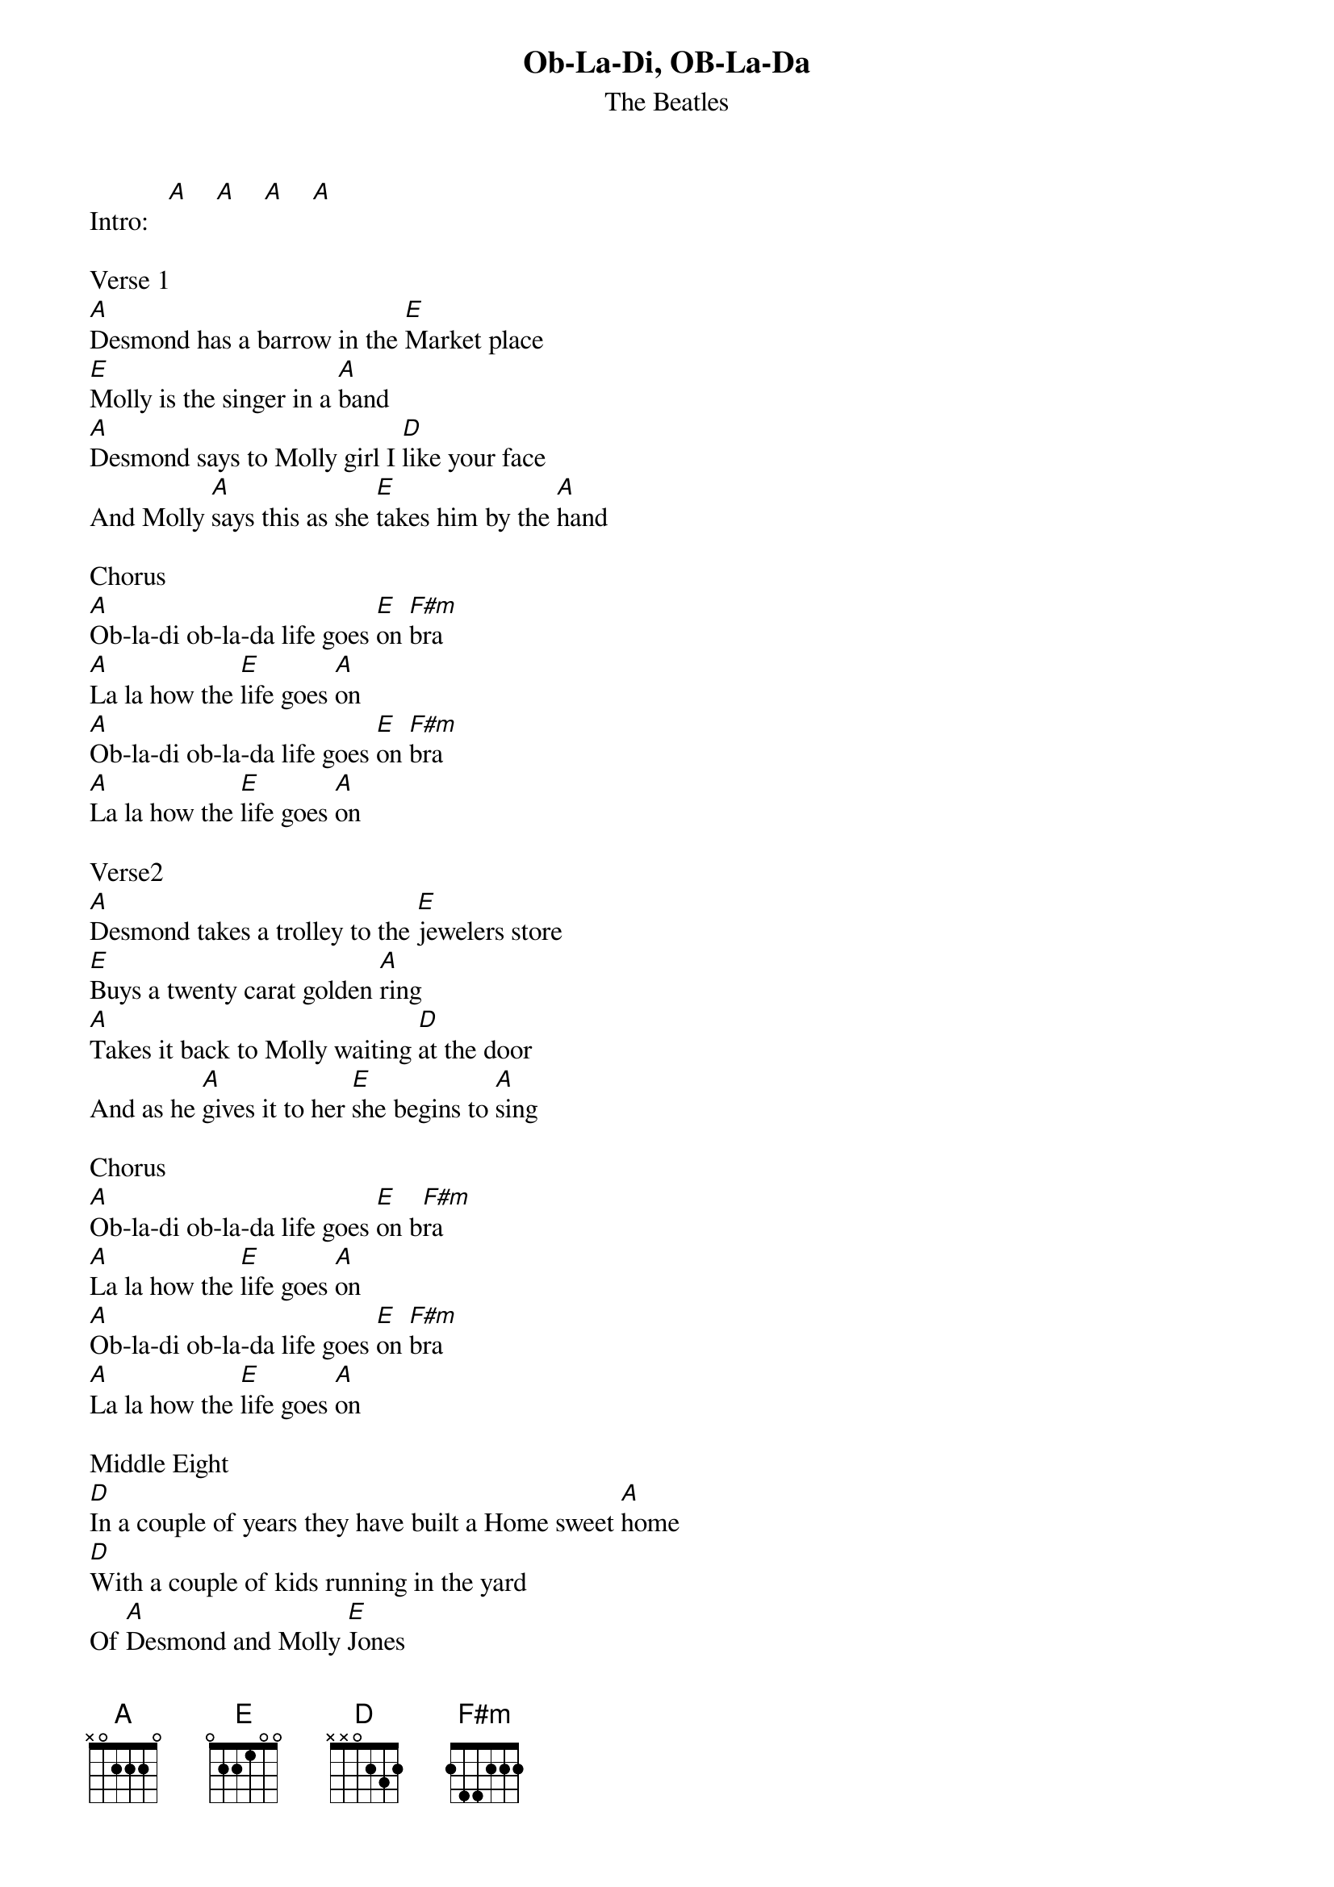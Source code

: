 {title:Ob-La-Di, OB-La-Da}
{subtitle:The Beatles}
{key:A}
{time:4/4}

Intro:   [A]    [A]    [A]    [A]

Verse 1
[A]Desmond has a barrow in the [E]Market place
[E]Molly is the singer in a [A]band
[A]Desmond says to Molly girl I [D]like your face
And Molly [A]says this as she [E]takes him by the [A]hand

Chorus
[A]Ob-la-di ob-la-da life goes [E]on [F#m]bra
[A]La la how the [E]life goes [A]on
[A]Ob-la-di ob-la-da life goes [E]on [F#m]bra
[A]La la how the [E]life goes [A]on

Verse2
[A]Desmond takes a trolley to the [E]jewelers store
[E]Buys a twenty carat golden [A]ring
[A]Takes it back to Molly waiting [D]at the door
And as he [A]gives it to her [E]she begins to [A]sing

Chorus
[A]Ob-la-di ob-la-da life goes [E]on b[F#m]ra
[A]La la how the [E]life goes [A]on
[A]Ob-la-di ob-la-da life goes [E]on [F#m]bra
[A]La la how the [E]life goes [A]on

Middle Eight
[D]In a couple of years they have built a Home sweet [A]home
[D]With a couple of kids running in the yard
Of [A]Desmond and Molly [E]Jones

Verse 3
[A]Happy ever after in the [E]market place
[E]Desmond lets the children lend a [A]hand
[A]Molly stays at home and does her [D]pretty face
And in the [A]evening she still [E]sings it with the [A]band

Chorus
[A]Yes Ob-la-di ob-la-da life goes [E]on [F#m]bra
[A]La la how the [E]life goes [A]on
[A]Yeah Ob-la-di ob-la-da life goes [E]on [F#m]bra
[A]La la how the [E]life goes [A]on

Second Middle Eight
[D]In a couple of years they have built a Home sweet [A]home
[D]With a couple of kids running in the yard
Of [A]Desmond and Molly [E]Jones

Verse 4
Eh! [A]Happy ever after in the [E]market place
[E]Molly lets the children lend a [A]hand
[A]Desmond stays at home and does his [D]pretty face
And in the [A]evening she's a [E]singer with the band

Chorus
[A]Yeah Ob-la-di ob-la-da life goes [E]on [F#m]bra
[A]La la how the [E]life goes [A]on
[A]Yeah Ob-la-di ob-la-da life goes [E]on [F#m]bra
[A]La la how the [E]life goes[F#m] on

[F#m]And if you want some fun
take [E]Ob-la-di ob-la-[A]da

